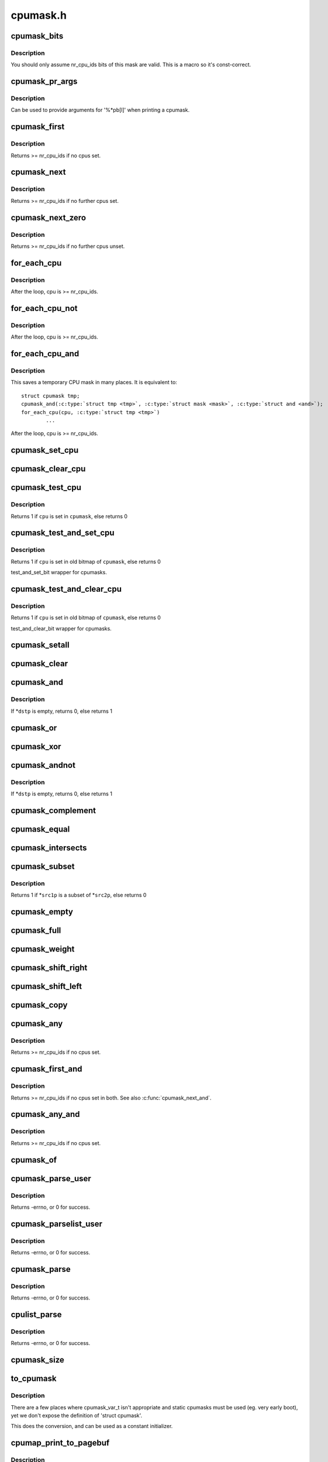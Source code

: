 .. -*- coding: utf-8; mode: rst -*-

=========
cpumask.h
=========


.. _`cpumask_bits`:

cpumask_bits
============

.. c:function:: cpumask_bits ( maskp)

    get the bits in a cpumask

    :param maskp:
        the struct cpumask *



.. _`cpumask_bits.description`:

Description
-----------

You should only assume nr_cpu_ids bits of this mask are valid.  This is
a macro so it's const-correct.



.. _`cpumask_pr_args`:

cpumask_pr_args
===============

.. c:function:: cpumask_pr_args ( maskp)

    printf args to output a cpumask

    :param maskp:
        cpumask to be printed



.. _`cpumask_pr_args.description`:

Description
-----------

Can be used to provide arguments for '%\*pb[l]' when printing a cpumask.



.. _`cpumask_first`:

cpumask_first
=============

.. c:function:: unsigned int cpumask_first (const struct cpumask *srcp)

    get the first cpu in a cpumask

    :param const struct cpumask \*srcp:
        the cpumask pointer



.. _`cpumask_first.description`:

Description
-----------

Returns >= nr_cpu_ids if no cpus set.



.. _`cpumask_next`:

cpumask_next
============

.. c:function:: unsigned int cpumask_next (int n, const struct cpumask *srcp)

    get the next cpu in a cpumask

    :param int n:
        the cpu prior to the place to search (ie. return will be > ``n``\ )

    :param const struct cpumask \*srcp:
        the cpumask pointer



.. _`cpumask_next.description`:

Description
-----------

Returns >= nr_cpu_ids if no further cpus set.



.. _`cpumask_next_zero`:

cpumask_next_zero
=================

.. c:function:: unsigned int cpumask_next_zero (int n, const struct cpumask *srcp)

    get the next unset cpu in a cpumask

    :param int n:
        the cpu prior to the place to search (ie. return will be > ``n``\ )

    :param const struct cpumask \*srcp:
        the cpumask pointer



.. _`cpumask_next_zero.description`:

Description
-----------

Returns >= nr_cpu_ids if no further cpus unset.



.. _`for_each_cpu`:

for_each_cpu
============

.. c:function:: for_each_cpu ( cpu,  mask)

    iterate over every cpu in a mask

    :param cpu:
        the (optionally unsigned) integer iterator

    :param mask:
        the cpumask pointer



.. _`for_each_cpu.description`:

Description
-----------

After the loop, cpu is >= nr_cpu_ids.



.. _`for_each_cpu_not`:

for_each_cpu_not
================

.. c:function:: for_each_cpu_not ( cpu,  mask)

    iterate over every cpu in a complemented mask

    :param cpu:
        the (optionally unsigned) integer iterator

    :param mask:
        the cpumask pointer



.. _`for_each_cpu_not.description`:

Description
-----------

After the loop, cpu is >= nr_cpu_ids.



.. _`for_each_cpu_and`:

for_each_cpu_and
================

.. c:function:: for_each_cpu_and ( cpu,  mask,  and)

    iterate over every cpu in both masks

    :param cpu:
        the (optionally unsigned) integer iterator

    :param mask:
        the first cpumask pointer

    :param and:
        the second cpumask pointer



.. _`for_each_cpu_and.description`:

Description
-----------

This saves a temporary CPU mask in many places.  It is equivalent to::

        struct cpumask tmp;
        cpumask_and(:c:type:`struct tmp <tmp>`, :c:type:`struct mask <mask>`, :c:type:`struct and <and>`);
        for_each_cpu(cpu, :c:type:`struct tmp <tmp>`)
                ...

After the loop, cpu is >= nr_cpu_ids.



.. _`cpumask_set_cpu`:

cpumask_set_cpu
===============

.. c:function:: void cpumask_set_cpu (unsigned int cpu, struct cpumask *dstp)

    set a cpu in a cpumask

    :param unsigned int cpu:
        cpu number (< nr_cpu_ids)

    :param struct cpumask \*dstp:
        the cpumask pointer



.. _`cpumask_clear_cpu`:

cpumask_clear_cpu
=================

.. c:function:: void cpumask_clear_cpu (int cpu, struct cpumask *dstp)

    clear a cpu in a cpumask

    :param int cpu:
        cpu number (< nr_cpu_ids)

    :param struct cpumask \*dstp:
        the cpumask pointer



.. _`cpumask_test_cpu`:

cpumask_test_cpu
================

.. c:function:: int cpumask_test_cpu (int cpu, const struct cpumask *cpumask)

    test for a cpu in a cpumask

    :param int cpu:
        cpu number (< nr_cpu_ids)

    :param const struct cpumask \*cpumask:
        the cpumask pointer



.. _`cpumask_test_cpu.description`:

Description
-----------

Returns 1 if ``cpu`` is set in ``cpumask``\ , else returns 0



.. _`cpumask_test_and_set_cpu`:

cpumask_test_and_set_cpu
========================

.. c:function:: int cpumask_test_and_set_cpu (int cpu, struct cpumask *cpumask)

    atomically test and set a cpu in a cpumask

    :param int cpu:
        cpu number (< nr_cpu_ids)

    :param struct cpumask \*cpumask:
        the cpumask pointer



.. _`cpumask_test_and_set_cpu.description`:

Description
-----------

Returns 1 if ``cpu`` is set in old bitmap of ``cpumask``\ , else returns 0

test_and_set_bit wrapper for cpumasks.



.. _`cpumask_test_and_clear_cpu`:

cpumask_test_and_clear_cpu
==========================

.. c:function:: int cpumask_test_and_clear_cpu (int cpu, struct cpumask *cpumask)

    atomically test and clear a cpu in a cpumask

    :param int cpu:
        cpu number (< nr_cpu_ids)

    :param struct cpumask \*cpumask:
        the cpumask pointer



.. _`cpumask_test_and_clear_cpu.description`:

Description
-----------

Returns 1 if ``cpu`` is set in old bitmap of ``cpumask``\ , else returns 0

test_and_clear_bit wrapper for cpumasks.



.. _`cpumask_setall`:

cpumask_setall
==============

.. c:function:: void cpumask_setall (struct cpumask *dstp)

    set all cpus (< nr_cpu_ids) in a cpumask

    :param struct cpumask \*dstp:
        the cpumask pointer



.. _`cpumask_clear`:

cpumask_clear
=============

.. c:function:: void cpumask_clear (struct cpumask *dstp)

    clear all cpus (< nr_cpu_ids) in a cpumask

    :param struct cpumask \*dstp:
        the cpumask pointer



.. _`cpumask_and`:

cpumask_and
===========

.. c:function:: int cpumask_and (struct cpumask *dstp, const struct cpumask *src1p, const struct cpumask *src2p)

    *dstp = \*src1p & \*src2p

    :param struct cpumask \*dstp:
        the cpumask result

    :param const struct cpumask \*src1p:
        the first input

    :param const struct cpumask \*src2p:
        the second input



.. _`cpumask_and.description`:

Description
-----------

If \*\ ``dstp`` is empty, returns 0, else returns 1



.. _`cpumask_or`:

cpumask_or
==========

.. c:function:: void cpumask_or (struct cpumask *dstp, const struct cpumask *src1p, const struct cpumask *src2p)

    *dstp = \*src1p | \*src2p

    :param struct cpumask \*dstp:
        the cpumask result

    :param const struct cpumask \*src1p:
        the first input

    :param const struct cpumask \*src2p:
        the second input



.. _`cpumask_xor`:

cpumask_xor
===========

.. c:function:: void cpumask_xor (struct cpumask *dstp, const struct cpumask *src1p, const struct cpumask *src2p)

    *dstp = \*src1p ^ \*src2p

    :param struct cpumask \*dstp:
        the cpumask result

    :param const struct cpumask \*src1p:
        the first input

    :param const struct cpumask \*src2p:
        the second input



.. _`cpumask_andnot`:

cpumask_andnot
==============

.. c:function:: int cpumask_andnot (struct cpumask *dstp, const struct cpumask *src1p, const struct cpumask *src2p)

    *dstp = \*src1p & ~\*src2p

    :param struct cpumask \*dstp:
        the cpumask result

    :param const struct cpumask \*src1p:
        the first input

    :param const struct cpumask \*src2p:
        the second input



.. _`cpumask_andnot.description`:

Description
-----------

If \*\ ``dstp`` is empty, returns 0, else returns 1



.. _`cpumask_complement`:

cpumask_complement
==================

.. c:function:: void cpumask_complement (struct cpumask *dstp, const struct cpumask *srcp)

    *dstp = ~\*srcp

    :param struct cpumask \*dstp:
        the cpumask result

    :param const struct cpumask \*srcp:
        the input to invert



.. _`cpumask_equal`:

cpumask_equal
=============

.. c:function:: bool cpumask_equal (const struct cpumask *src1p, const struct cpumask *src2p)

    *src1p == \*src2p

    :param const struct cpumask \*src1p:
        the first input

    :param const struct cpumask \*src2p:
        the second input



.. _`cpumask_intersects`:

cpumask_intersects
==================

.. c:function:: bool cpumask_intersects (const struct cpumask *src1p, const struct cpumask *src2p)

    (\*src1p & \*src2p) != 0

    :param const struct cpumask \*src1p:
        the first input

    :param const struct cpumask \*src2p:
        the second input



.. _`cpumask_subset`:

cpumask_subset
==============

.. c:function:: int cpumask_subset (const struct cpumask *src1p, const struct cpumask *src2p)

    (\*src1p & ~\*src2p) == 0

    :param const struct cpumask \*src1p:
        the first input

    :param const struct cpumask \*src2p:
        the second input



.. _`cpumask_subset.description`:

Description
-----------

Returns 1 if \*\ ``src1p`` is a subset of \*\ ``src2p``\ , else returns 0



.. _`cpumask_empty`:

cpumask_empty
=============

.. c:function:: bool cpumask_empty (const struct cpumask *srcp)

    *srcp == 0

    :param const struct cpumask \*srcp:
        the cpumask to that all cpus < nr_cpu_ids are clear.



.. _`cpumask_full`:

cpumask_full
============

.. c:function:: bool cpumask_full (const struct cpumask *srcp)

    *srcp == 0xFFFFFFFF...

    :param const struct cpumask \*srcp:
        the cpumask to that all cpus < nr_cpu_ids are set.



.. _`cpumask_weight`:

cpumask_weight
==============

.. c:function:: unsigned int cpumask_weight (const struct cpumask *srcp)

    Count of bits in \*srcp

    :param const struct cpumask \*srcp:
        the cpumask to count bits (< nr_cpu_ids) in.



.. _`cpumask_shift_right`:

cpumask_shift_right
===================

.. c:function:: void cpumask_shift_right (struct cpumask *dstp, const struct cpumask *srcp, int n)

    *dstp = \*srcp >> n

    :param struct cpumask \*dstp:
        the cpumask result

    :param const struct cpumask \*srcp:
        the input to shift

    :param int n:
        the number of bits to shift by



.. _`cpumask_shift_left`:

cpumask_shift_left
==================

.. c:function:: void cpumask_shift_left (struct cpumask *dstp, const struct cpumask *srcp, int n)

    *dstp = \*srcp << n

    :param struct cpumask \*dstp:
        the cpumask result

    :param const struct cpumask \*srcp:
        the input to shift

    :param int n:
        the number of bits to shift by



.. _`cpumask_copy`:

cpumask_copy
============

.. c:function:: void cpumask_copy (struct cpumask *dstp, const struct cpumask *srcp)

    *dstp = \*srcp

    :param struct cpumask \*dstp:
        the result

    :param const struct cpumask \*srcp:
        the input cpumask



.. _`cpumask_any`:

cpumask_any
===========

.. c:function:: cpumask_any ( srcp)

    pick a "random" cpu from \*srcp

    :param srcp:
        the input cpumask



.. _`cpumask_any.description`:

Description
-----------

Returns >= nr_cpu_ids if no cpus set.



.. _`cpumask_first_and`:

cpumask_first_and
=================

.. c:function:: cpumask_first_and ( src1p,  src2p)

    return the first cpu from \*srcp1 & \*srcp2

    :param src1p:
        the first input

    :param src2p:
        the second input



.. _`cpumask_first_and.description`:

Description
-----------

Returns >= nr_cpu_ids if no cpus set in both.  See also :c:func:`cpumask_next_and`.



.. _`cpumask_any_and`:

cpumask_any_and
===============

.. c:function:: cpumask_any_and ( mask1,  mask2)

    pick a "random" cpu from \*mask1 & \*mask2

    :param mask1:
        the first input cpumask

    :param mask2:
        the second input cpumask



.. _`cpumask_any_and.description`:

Description
-----------

Returns >= nr_cpu_ids if no cpus set.



.. _`cpumask_of`:

cpumask_of
==========

.. c:function:: cpumask_of ( cpu)

    the cpumask containing just a given cpu

    :param cpu:
        the cpu (<= nr_cpu_ids)



.. _`cpumask_parse_user`:

cpumask_parse_user
==================

.. c:function:: int cpumask_parse_user (const char __user *buf, int len, struct cpumask *dstp)

    extract a cpumask from a user string

    :param const char __user \*buf:
        the buffer to extract from

    :param int len:
        the length of the buffer

    :param struct cpumask \*dstp:
        the cpumask to set.



.. _`cpumask_parse_user.description`:

Description
-----------

Returns -errno, or 0 for success.



.. _`cpumask_parselist_user`:

cpumask_parselist_user
======================

.. c:function:: int cpumask_parselist_user (const char __user *buf, int len, struct cpumask *dstp)

    extract a cpumask from a user string

    :param const char __user \*buf:
        the buffer to extract from

    :param int len:
        the length of the buffer

    :param struct cpumask \*dstp:
        the cpumask to set.



.. _`cpumask_parselist_user.description`:

Description
-----------

Returns -errno, or 0 for success.



.. _`cpumask_parse`:

cpumask_parse
=============

.. c:function:: int cpumask_parse (const char *buf, struct cpumask *dstp)

    extract a cpumask from from a string

    :param const char \*buf:
        the buffer to extract from

    :param struct cpumask \*dstp:
        the cpumask to set.



.. _`cpumask_parse.description`:

Description
-----------

Returns -errno, or 0 for success.



.. _`cpulist_parse`:

cpulist_parse
=============

.. c:function:: int cpulist_parse (const char *buf, struct cpumask *dstp)

    extract a cpumask from a user string of ranges

    :param const char \*buf:
        the buffer to extract from

    :param struct cpumask \*dstp:
        the cpumask to set.



.. _`cpulist_parse.description`:

Description
-----------

Returns -errno, or 0 for success.



.. _`cpumask_size`:

cpumask_size
============

.. c:function:: size_t cpumask_size ( void)

    size to allocate for a 'struct cpumask' in bytes

    :param void:
        no arguments



.. _`to_cpumask`:

to_cpumask
==========

.. c:function:: to_cpumask ( bitmap)

    convert an NR_CPUS bitmap to a struct cpumask *

    :param bitmap:
        the bitmap



.. _`to_cpumask.description`:

Description
-----------

There are a few places where cpumask_var_t isn't appropriate and
static cpumasks must be used (eg. very early boot), yet we don't
expose the definition of 'struct cpumask'.

This does the conversion, and can be used as a constant initializer.



.. _`cpumap_print_to_pagebuf`:

cpumap_print_to_pagebuf
=======================

.. c:function:: ssize_t cpumap_print_to_pagebuf (bool list, char *buf, const struct cpumask *mask)

    copies the cpumask into the buffer either as comma-separated list of cpus or hex values of cpumask

    :param bool list:
        indicates whether the cpumap must be list

    :param char \*buf:
        the buffer to copy into

    :param const struct cpumask \*mask:
        the cpumask to copy



.. _`cpumap_print_to_pagebuf.description`:

Description
-----------

Returns the length of the (null-terminated) ``buf`` string, zero if
nothing is copied.

